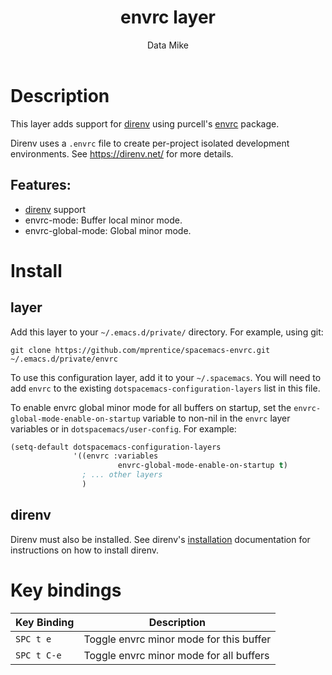 #+TITLE: envrc layer
#+AUTHOR: Data Mike
#+EMAIL: mjp35@cornell.edu
#+TAGS: layer|tool

# TOC links should be GitHub style anchors.
* Table of Contents                                        :TOC_4_gh:noexport:
- [[#description][Description]]
  - [[#features][Features:]]
- [[#install][Install]]
  - [[#layer][layer]]
  - [[#direnv][direnv]]
- [[#key-bindings][Key bindings]]

* Description

This layer adds support for [[https://direnv.net/][direnv]] using purcell's [[https://github.com/purcell/envrc][envrc]] package.

Direnv uses a =.envrc= file to create per-project isolated development
environments. See [[https://direnv.net/]] for more details.

** Features:
  - [[https://direnv.net/][direnv]] support
  - envrc-mode: Buffer local minor mode.
  - envrc-global-mode: Global minor mode.

* Install

** layer

Add this layer to your =~/.emacs.d/private/= directory. For example, using git:

#+BEGIN_SRC shell
  git clone https://github.com/mprentice/spacemacs-envrc.git ~/.emacs.d/private/envrc
#+END_SRC

To use this configuration layer, add it to your =~/.spacemacs=. You will need to
add =envrc= to the existing =dotspacemacs-configuration-layers= list in this
file.

To enable envrc global minor mode for all buffers on startup, set the
=envrc-global-mode-enable-on-startup= variable to non-nil in the =envrc= layer
variables or in =dotspacemacs/user-config=. For example:

#+BEGIN_SRC emacs-lisp
  (setq-default dotspacemacs-configuration-layers
                '((envrc :variables
                          envrc-global-mode-enable-on-startup t)
                  ; ... other layers
                  )
#+END_SRC

** direnv

Direnv must also be installed. See direnv's [[https://direnv.net/docs/installation.html][installation]] documentation for
instructions on how to install direnv.

* Key bindings

| Key Binding | Description                             |
|-------------+-----------------------------------------|
| ~SPC t e~   | Toggle envrc minor mode for this buffer |
| ~SPC t C-e~ | Toggle envrc minor mode for all buffers |

# Use GitHub URLs if you wish to link a Spacemacs documentation file or its heading.
# Examples:
# [[https://github.com/syl20bnr/spacemacs/blob/master/doc/VIMUSERS.org#sessions]]
# [[https://github.com/syl20bnr/spacemacs/blob/master/layers/%2Bfun/emoji/README.org][Link to Emoji layer README.org]]
# If space-doc-mode is enabled, Spacemacs will open a local copy of the linked file.
